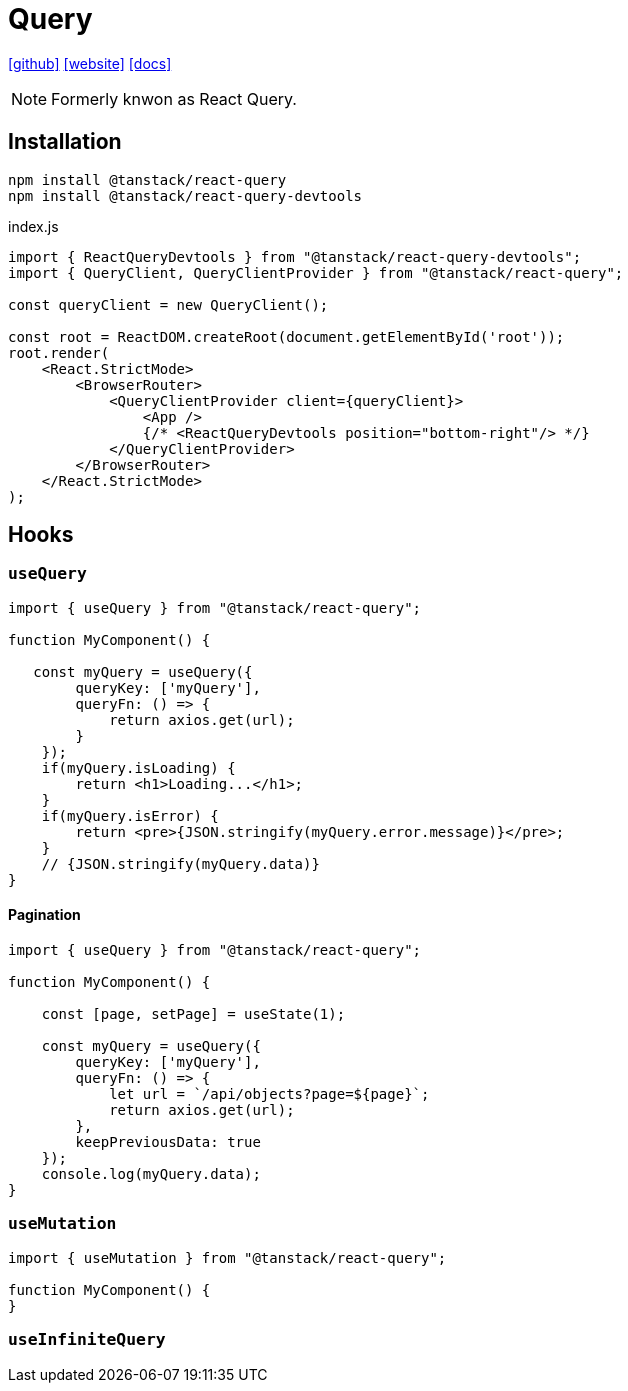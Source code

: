 = Query
:url-github: https://github.com/TanStack/query
:url-website: https://tanstack.com/query/latest
:url-docs: https://tanstack.com/query/latest/docs/framework/react/overview

{url-github}[[github\]]
{url-website}[[website\]]
{url-docs}[[docs\]]

NOTE: Formerly knwon as React Query.

== Installation

[source,bash]
----
npm install @tanstack/react-query
npm install @tanstack/react-query-devtools
----

[source,javascript,title="index.js"]
----
import { ReactQueryDevtools } from "@tanstack/react-query-devtools";
import { QueryClient, QueryClientProvider } from "@tanstack/react-query";

const queryClient = new QueryClient();

const root = ReactDOM.createRoot(document.getElementById('root'));
root.render(
    <React.StrictMode>
        <BrowserRouter>
            <QueryClientProvider client={queryClient}>
                <App />
                {/* <ReactQueryDevtools position="bottom-right"/> */}
            </QueryClientProvider>
        </BrowserRouter>
    </React.StrictMode>
);

----

== Hooks

// |===
// |Hook|Description

// |useQuery
// |

// |useMutation
// |

// |useInfiniteQuery
// |
// |===

=== `useQuery`

[source,javascript]
----
import { useQuery } from "@tanstack/react-query";

function MyComponent() {

   const myQuery = useQuery({
        queryKey: ['myQuery'], 
        queryFn: () => {
            return axios.get(url);
        }
    });
    if(myQuery.isLoading) {
        return <h1>Loading...</h1>;
    }
    if(myQuery.isError) {
        return <pre>{JSON.stringify(myQuery.error.message)}</pre>;
    }
    // {JSON.stringify(myQuery.data)}
}
----

==== Pagination

[source,javascript]
----
import { useQuery } from "@tanstack/react-query";

function MyComponent() {

    const [page, setPage] = useState(1);

    const myQuery = useQuery({
        queryKey: ['myQuery'], 
        queryFn: () => {
            let url = `/api/objects?page=${page}`;
            return axios.get(url);
        }, 
        keepPreviousData: true
    });
    console.log(myQuery.data);
}
----

=== `useMutation`

[source,javascript]
----
import { useMutation } from "@tanstack/react-query";

function MyComponent() {
}
----

=== `useInfiniteQuery`